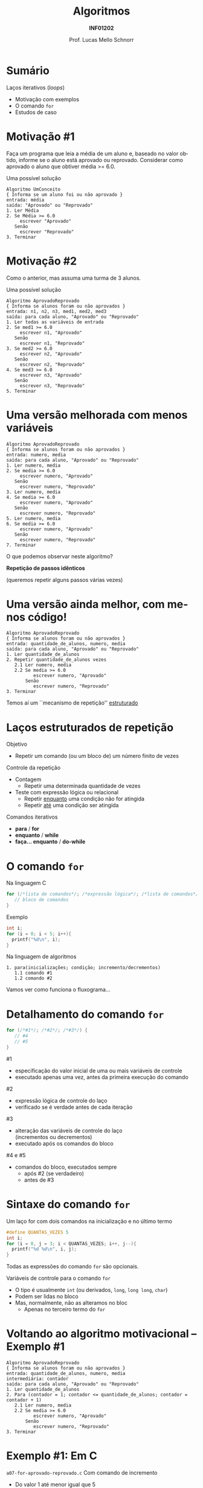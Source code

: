 # -*- coding: utf-8 -*-
# -*- mode: org -*-
#+startup: beamer overview indent
#+LANGUAGE: pt-br
#+TAGS: noexport(n)
#+EXPORT_EXCLUDE_TAGS: noexport
#+EXPORT_SELECT_TAGS: export

#+Title: Algoritmos
#+Subtitle: *INF01202*
#+Author: Prof. Lucas Mello Schnorr
#+Date: \copyleft

#+LaTeX_CLASS: beamer
#+LaTeX_CLASS_OPTIONS: [xcolor=dvipsnames]
#+OPTIONS: title:nil H:1 num:t toc:nil \n:nil @:t ::t |:t ^:t -:t f:t *:t <:t
#+LATEX_HEADER: \input{org-babel.tex}

#+latex: \newcommand{\mytitle}{Comando iterativo =for=}
#+latex: \mytitleslide

* Configuração                                                     :noexport:

#+BEGIN_SRC emacs-lisp
(setq org-latex-listings 'minted
      org-latex-packages-alist '(("" "minted"))
      org-latex-pdf-process
      '("pdflatex -shell-escape -interaction nonstopmode -output-directory %o %f"
        "pdflatex -shell-escape -interaction nonstopmode -output-directory %o %f"))
(setq org-latex-minted-options
       '(("frame" "lines")
         ("fontsize" "\\scriptsize")))
#+END_SRC

#+RESULTS:
| frame    | lines       |
| fontsize | \scriptsize |
* Sumário

Laços iterativos (/loops/)
- Motivação com exemplos
- O comando =for=
- Estudos de caso

* Motivação #1

#+begin_center
Faça um programa que leia a média de um aluno e, baseado no valor
obtido, informe se o aluno está aprovado ou reprovado.  Considerar
como aprovado o aluno que obtiver média >= 6.0.
#+end_center

#+latex: \pause\vfill

Uma possível solução
#+begin_src text
Algoritmo UmConceito
{ Informa se um aluno foi ou não aprovado }
entrada: média
saída: "Aprovado" ou "Reprovado"
1. Ler Média
2. Se Média >= 6.0
     escrever "Aprovado"
   Senão
     escrever "Reprovado"
3. Terminar
#+end_src

* Motivação #2

#+begin_center
Como o anterior, mas assuma uma turma de 3 alunos.
#+end_center

#+latex: \pause\vfill
Uma possível solução
#+latex: {\scriptsize
#+begin_src text
Algoritmo AprovadoReprovado
{ Informa se alunos foram ou não aprovados }
entrada: n1, n2, n3, med1, med2, med3
saída: para cada aluno, "Aprovado" ou "Reprovado"
1. Ler todas as variáveis de entrada
2. Se med1 >= 6.0
     escrever n1, "Aprovado"
   Senão
     escrever n1, "Reprovado"
3. Se med2 >= 6.0
     escrever n2, "Aprovado"
   Senão
     escrever n2, "Reprovado"
4. Se med3 >= 6.0
     escrever n3, "Aprovado"
   Senão
     escrever n3, "Reprovado"
5. Terminar
#+end_src
#+latex: }

* Uma versão melhorada com menos variáveis

#+begin_src text
Algoritmo AprovadoReprovado
{ Informa se alunos foram ou não aprovados }
entrada: numero, media
saída: para cada aluno, "Aprovado" ou "Reprovado"
1. Ler numero, media
2. Se media >= 6.0
     escrever numero, "Aprovado"
   Senão
     escrever numero, "Reprovado"
3. Ler numero, media
4. Se media >= 6.0
     escrever numero, "Aprovado"
   Senão
     escrever numero, "Reprovado"
5. Ler numero, media
6. Se media >= 6.0
     escrever numero, "Aprovado"
   Senão
     escrever numero, "Reprovado"
7. Terminar
#+end_src

#+begin_center
O que podemos observar neste algoritmo?

*Repetição de passos idênticos*

(queremos repetir alguns passos várias vezes)
#+end_center

* Uma versão ainda melhor, com menos código!

#+begin_src text
Algoritmo AprovadoReprovado
{ Informa se alunos foram ou não aprovados }
entrada: quantidade_de_alunos, numero, media
saída: para cada aluno, "Aprovado" ou "Reprovado"
1. Ler quantidade_de_alunos
2. Repetir quantidade_de_alunos vezes
   2.1 Ler numero, media
   2.2 Se media >= 6.0
          escrever numero, "Aprovado"
       Senão
          escrever numero, "Reprovado"
3. Terminar
#+end_src

#+begin_center
Temos aí um ``mecanismo de repetição'' _estruturado_
#+end_center

* Laços estruturados de repetição

Objetivo
- Repetir um comando (ou um bloco de) um número finito de vezes

#+latex: \pause\vfill

Controle da repetição
- Contagem
  - Repetir uma determinada quantidade de vezes
- Teste com expressão lógica ou relacional
  - Repetir _enquanto_ uma condição não for atingida
  - Repetir _até_ uma condição ser atingida

#+latex: \pause\vfill

Comandos iterativos
- *para* / *for*
- *enquanto* / *while*
- *faça... enquanto* / *do-while*

* O comando =for=

Na linguagem C
#+begin_src C
for (/*lista de comandos*/; /*expressão lógica*/; /*lista de comandos*/) {
   // bloco de comandos
}
#+end_src
Exemplo
#+begin_src C
int i;
for (i = 0; i < 5; i++){
  printf("%d\n", i);
}
#+end_src

#+latex: \pause\vfill

Na linguagem de algoritmos
#+begin_src text
1. para(inicializações; condição; incremento/decrementos)
   1.1 comando #1
   1.2 comando #2
#+end_src

#+begin_center
Vamos ver como funciona o fluxograma...
#+end_center

* Detalhamento do comando =for=

#+begin_src C
for (/*#1*/; /*#2*/; /*#3*/) {
   // #4
   // #5
}
#+end_src

#1
- especificação do valor inicial de uma ou mais variáveis de controle
- executado apenas uma vez, antes da primeira execução do comando

#2
- expressão lógica de controle do laço
- verificado se é verdade antes de cada iteração

#3
- alteração das variáveis de controle do laço \\
  (incrementos ou decrementos)
- executado após os comandos do bloco

#4 e #5
- comandos do bloco, executados sempre
  - após #2 (se verdadeiro)
  - antes de #3

* Sintaxe do comando =for=

Um laço for com dois comandos na inicialização e no último termo

#+begin_src C
#define QUANTAS_VEZES 5
int i;
for (i = 0, j = 3; i < QUANTAS_VEZES; i++, j--){
  printf("%d %d\n", i, j);
}
#+end_src

Todas as expressões do comando =for= são opcionais.

#+latex: \vfill\pause

Variáveis de controle para o comando =for=
- O tipo é usualmente =int= (ou derivados, =long=, =long long=, =char=)
- Podem ser lidas no bloco
- Mas, normalmente, não as alteramos no bloc
  - Apenas no terceiro termo do =for=

* Voltando ao algoritmo motivacional -- Exemplo #1

#+begin_src text
Algoritmo AprovadoReprovado
{ Informa se alunos foram ou não aprovados }
entrada: quantidade_de_alunos, numero, media
intermediária: contador
saída: para cada aluno, "Aprovado" ou "Reprovado"
1. Ler quantidade_de_alunos
2. Para (contador = 1; contador <= quantidade_de_alunos; contador = contador + 1)
   2.1 Ler numero, media
   2.2 Se media >= 6.0
          escrever numero, "Aprovado"
       Senão
          escrever numero, "Reprovado"
3. Terminar
#+end_src

* Exemplo #1: Em C

=a07-for-aprovado-reprovado.c=
Com comando de incremento
- Do valor 1 até menor igual que 5

#+BEGIN_SRC C :tangle e/a07-for-aprovado-reprovado.c
// Determina se 5 alunos foram aprovados ou reprovados
#include <stdio.h>
int main() {
  int contador, numaluno;
  float media;
  // Controle de repetição: executará 5 vezes
  for(contador = 1; contador <= 5; contador++) {
    // Comandos a serem repetidos
    printf("Informe numero e nota do aluno %d: ", contador);
    scanf("%d", &numaluno);
    scanf("%f", &media);
    if (media >=6)
      printf("O aluno %d foi aprovado!\n", numaluno);
    else
      printf("O aluno %d for reprovado!\n", numaluno);
  }
  return 0;
}
#+END_SRC

* Exemplo #1: Em C (decremento)

=a07-for-aprovado-reprovado-dec.c=
Com comando de _decremento_
- Do valor 5 até o maior que 0

#+BEGIN_SRC C :tangle e/a07-for-aprovado-reprovado-dec.c
// Determina se 5 alunos foram aprovados ou reprovados
#include <stdio.h>
int main() {
  int contador, numaluno;
  float media;
  // Controle de repetição: executará 5 vezes
  for(contador = 5; contador > 0; contador--) {
    // Comandos a serem repetidos
    printf("Informe numero e nota do aluno %d: ", contador);
    scanf("%d", &numaluno);
    scanf("%f", &media);
    if (media >=6)
      printf("O aluno %d foi aprovado!\n", numaluno);
    else
      printf("O aluno %d for reprovado!\n", numaluno);
  }
  return 0;
}
#+END_SRC

* Exemplo #2 (enunciado)

#+BEGIN_CENTER
Faça um programa que imprima, dentro de um

intervalo, todos os números pares.
#+END_CENTER

#+latex: \pause\vfill

Planejamento
- Entradas?
  - Validação da entrada
- Saídas?
- Processamento

* Exemplo #2 (código)

=a07-pares.c=
Perceba o incremento de 2 em 2.

#+BEGIN_SRC C :tangle e/a07-pares.c
// Imprime numeros pares de um intervalo dado
// garante que o primeiro nro é menor do que o segundo
#include <stdio.h>
int main() {
  int val1, val2, inic, fim, controle;
  printf("Informe 2 numeros naturais: ");
  scanf("%d%d", &val1, &val2);
  if (val1 > val2){
    inic = val2; fim = val1;
  }else{
    inic = val1; fim = val2;
  }
  if (inic%2)
    inic = inic + 1; // gera seq apenas com nros pares!
  for ( controle = inic; controle <= fim; controle = controle+2)
    printf("%d ", controle);
  printf("\n");
  return 0;
}
#+END_SRC

* Vocês lembram da tabela ASCII?

#+latex: \cortesia{../../../Algoritmos/Marcelo/aulas/aula07/aula07_slide_29.pdf}{Prof. Marcelo Walter}

* Tabela ASCII (mais completa)

[[./img/asciifull.jpg]]

#+attr_latex: :width .5\linewidth
[[./img/extend.jpg]]

* Exemplo #3 (enunciado)

#+BEGIN_CENTER
Faça um programa que imprima a tabela ASCII de =A= até =z=,

mostrando o caractere em bases octal, decimal e hexadecimal.
#+END_CENTER

#+latex:\pause\vfill

=a07-ascii.c=
#+BEGIN_SRC C :tangle e/a07-ascii.c
#include <stdio.h>
int main() {
  char letra;
  for (letra = 'A'; letra <= 'z'; letra++)
    printf("[%c] %03o %03d %03x\n", letra, letra, letra, letra);
  return 0;
}
#+END_SRC

#+latex: \vfill\pause

Qual o valor da variável ``letra'' antes no comando =return 0;=?

#+latex: \vfill\pause

=a07-ascii-v2.c=
#+BEGIN_SRC C :tangle e/a07-ascii-v2.c
#include <stdio.h>
int main() {
  char letra;
  for (letra = 'A'; letra <= 'z'; letra++)
    printf("[%c] %03o %03d %03x\n", letra, letra, letra, letra);
  printf("O laço terminou. O valor da letra é:\n"
	 "[%c] %03o %03d %03x\n", letra, letra, letra, letra);
  return 0;
}
#+END_SRC

* Exemplo #4 (enunciado)

#+begin_center
Calcular a idade média de um grupo de pessoas
#+end_center

#+latex: \pause\vfill

Estratégia com uma variável de _acumulação_
- Recebe um valor inicial (tipicamente o valor zero)
- Acumulamos periodicamente valores nela

#+latex: \pause\vfill
=a07-idades.c=
#+BEGIN_SRC C :tangle e/a07-idades.c
// Calcula a idade média de 5 pessoas
# include <stdio.h>
int main () {
  int soma_idades /* o acumulador */, idade, contador;
  float media_idades; // variável de saída
  soma_idades = 0; // inicializa acumulador em 0
  for (contador = 1; contador <= 5; contador ++) {
    printf("informe idade [%d]: ", contador); // utiliza contador
    scanf ("%d", &idade);
    // vai acumulando idades lidas
    soma_idades = soma_idades + idade;
  }
  // cast, para resultado ser real
  media_idades = (float) soma_idades / 5;
  printf("A media das 5 idades lidas eh %.2f.\n", media_idades);
}
#+END_SRC

* Exemplo #5 (enunciado)

#+begin_center
Calcular a idade média de um grupo de n pessoas, onde n é conhecido,
informando quantas pessoas do grupo tem idade inferior a 18 anos
#+end_center
#+latex: \vfill\pause
Estratégia com variável de _contagem_ (inicia com zero, incrementa de um)
#+latex: \vfill\pause
=a07-idades-18.c=
#+latex: {\scriptsize
#+BEGIN_SRC C :tangle e/a07-idades-18.c
/* Calcula a idade média de 5 pessoas e conta menores de idade do grupo: */
# include <stdio.h>
int main () {
  int soma_idades, idade, contador, conta_menos_de_18;
  float media_idades;
  soma_idades = 0;       // inicializa acumulador em 0
  conta_menos_de_18 = 0; // inicializa contador em 0
  for (contador = 1; contador <= 5; contador ++) {
    printf("informe idade [%d]: ", contador);
    scanf ("%d", &idade);
    if (idade < 18)
      conta_menos_de_18++; // incrementa 1 no contador
    // vai acumulando idades lidas
    soma_idades = soma_idades + idade;
  }
  // cast, para resultado ser real
  media_idades = (float) soma_idades/5;
  printf("A media das 5 idades lidas eh %.2f.\n", media_idades);
  printf("Existem %d pessoas menores de 18 anos.\n", conta_menos_de_18);
  return 0;
}
#+END_SRC
#+latex: }
* Reflexão sobre valores fixos no código

#+begin_center
Nos problemas anteriores, o que temos que alterar no

programa para a leitura de uma quantidade diferente de

valores, ao invés de sempre 5?
#+end_center

Vamos reforçar a importância do uso de contantes
- Uso do =#define= (como já visto na aula sobre tipos)
- O nome da constante deve estar integralmente em maiúsculas

#+begin_src C
#define NUMPESSOAS 5
#+end_src

* Exemplo #6 (código)

#+BEGIN_SRC C :tangle e/a07-idades-contante.c
// Calcula a idade média de NUMPESSOAS pessoas
#include <stdio.h>
#define NUMPESSOAS 5
int main () {
  int soma_idades, idade, contador;
  float media_idades;
  soma_idades = 0; // inicializa acumulador em 0
  for (contador = 1; contador <= NUMPESSOAS; contador ++) {
    printf("informe idade [%d]: ", contador); // utiliza contador
    scanf ("%d", &idade);
    // vai acumulando idades lidas
    soma_idades = soma_idades + idade;
  }
  // cast, para resultado ser real
  media_idades = (float) soma_idades / NUMPESSOAS;
  printf("A media das %d idades lidas eh %.2f.\n", NUMPESSOAS, media_idades);
}
#+END_SRC
* Dúvidas?

#+BEGIN_CENTER
Alguma dúvida?

Hora de ver coisas /off-the-record/ com o comando =for=.
#+END_CENTER

* Exercício #1 (Fatorial)

Utilizando o comando iterativo for, faça um algoritmo / programa em C
que calcule o fatorial de um número inteiro positivo informado.

#+latex: \pause\vfill

Como calcular o fatorial de um número?

Regra geral
  - n! = n\times(n-1)! para n > 0
  - n! = 1 para n == 0

Ou seja
- Fatorial de n é n\times(n-1)\times(n-2)\times...\times2\times1

* Exercício #2 (Fibonacci)

Faça um algoritmo e o programa em C correspondente que leia um valor
inteiro e informe o número equivalente de termos da Série de
Fibonacci.

#+latex: \pause\vfill

Entendendo a sequência de fibonacci e a estratégia

Sugestão de video

https://www.youtube.com/watch?v=eVbOxWVC_GY

Usar o comando =for=






